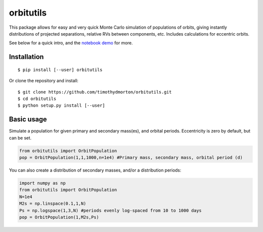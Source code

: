 orbitutils
==========

This package allows for easy and very quick Monte Carlo simulation of populations of orbits, giving instantly distributions of projected separations, relative RVs between components, etc.  Includes calculations for eccentric orbits.

See below for a quick intro, and the `notebook demo <http://nbviewer.ipython.org/github/timothydmorton/orbitutils/blob/master/notebooks/demo.ipynb>`_ for more.

Installation
------------

::

   $ pip install [--user] orbitutils
   
Or clone the repository and install:

::

    $ git clone https://github.com/timothydmorton/orbitutils.git
    $ cd orbitutils
    $ python setup.py install [--user]

Basic usage
-----------

Simulate a population for given primary and secondary mass(es), and orbital periods.  Eccentricity is zero by default, but can be set.

.. code-block:: python

    from orbitutils import OrbitPopulation
    pop = OrbitPopulation(1,1,1000,n=1e4) #Primary mass, secondary mass, orbital period (d)

You can also create a distribution of secondary masses, and/or a distribution periods:

.. code-block:: python

    import numpy as np
    from orbitutils import OrbitPopulation
    N=1e4
    M2s = np.linspace(0.1,1,N)
    Ps = np.logspace(1,3,N) #periods evenly log-spaced from 10 to 1000 days
    pop = OrbitPopulation(1,M2s,Ps)


